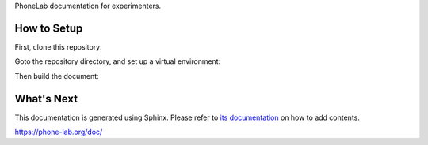PhoneLab documentation for experimenters.

How to Setup
============

First, clone this repository:

.. code-block:: bash
  $ git clone git@github.com:blue-systems-group/project.phonelab.doc.git

Goto the repository directory, and set up a virtual environment:

.. code-block:: bash
  $ virtualenv .virtualenv/doc
  $ pip install -r requirements.txt

Then build the document:

.. code-block:: bash
  $ make html


What's Next
===========

This documentation is generated using Sphinx. Please refer to `its documentation
<http://sphinx-doc.org/>`_ on how to add contents.
 

https://phone-lab.org/doc/
